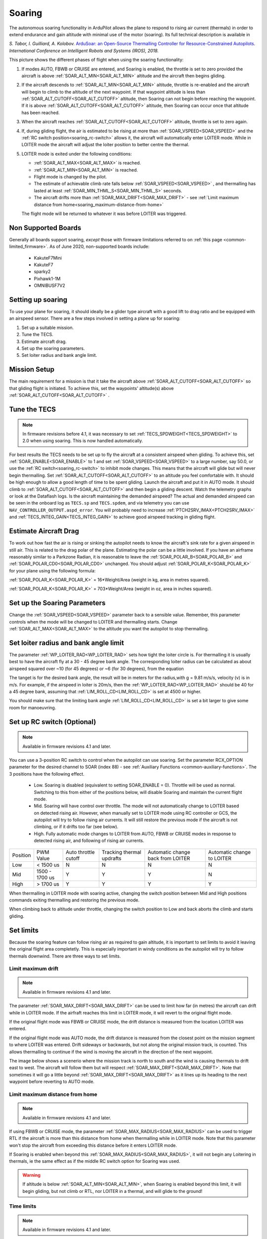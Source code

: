 .. _soaring:

=======
Soaring
=======

.. image:: ../../../images/soar-cover.jpg


The autonomous soaring functionality in ArduPilot allows the plane to respond to 
rising air current (thermals) in order to extend endurance and gain altitude with 
minimal use of the motor (soaring). Its full technical description is available in

*S. Tabor, I. Guilliard, A. Kolobov.* `ArduSoar: an Open-Source Thermalling Controller for Resource-Constrained Autopilots <https://arxiv.org/abs/1802.08215/>`_. *International Conference on Intelligent Robots and Systems (IROS), 2018.*


.. image:: ../../../images/thermalling.jpg

This picture shows the different phases of flight when using the soaring
functionality:

#. If modes AUTO, FBWB or CRUISE are entered, and Soaring is enabled, the throttle is set to zero provided the aircraft is above :ref:`SOAR_ALT_MIN<SOAR_ALT_MIN>` altitude and the aircraft then begins gliding.
#. If the aircraft descends to :ref:`SOAR_ALT_MIN<SOAR_ALT_MIN>` altitude, throttle is re-enabled and the aircraft will begin to climb to the altitude of the next waypoint. If that waypoint altitude is less than :ref:`SOAR_ALT_CUTOFF<SOAR_ALT_CUTOFF>` altitude, then Soaring can not begin before reaching the waypoint. If it is above :ref:`SOAR_ALT_CUTOFF<SOAR_ALT_CUTOFF>` altitude, then Soaring can occur once that altitude has been reached.
#. When the aircraft reaches :ref:`SOAR_ALT_CUTOFF<SOAR_ALT_CUTOFF>` altitude, throttle is set to zero again.
#. If, during gliding flight, the air is estimated to be rising at more than
   :ref:`SOAR_VSPEED<SOAR_VSPEED>` and the :ref:`RC switch position<soaring_rc-switch>` allows it, the aircraft will automatically enter LOITER mode. While in LOITER mode the aircraft will adjust the loiter position to better centre the thermal.
#. LOITER mode is exited under the following conditions:

   - :ref:`SOAR_ALT_MAX<SOAR_ALT_MAX>` is reached.
   - :ref:`SOAR_ALT_MIN<SOAR_ALT_MIN>` is reached.
   - Flight mode is changed by the pilot.
   - The estimate of achievable climb rate falls below :ref:`SOAR_VSPEED<SOAR_VSPEED>` , and 
     thermalling has lasted at least :ref:`SOAR_MIN_THML_S<SOAR_MIN_THML_S>` seconds.
   - The aircraft drifts more than :ref:`SOAR_MAX_DRIFT<SOAR_MAX_DRIFT>` - see :ref:`Limit maximum distance from home<soaring_maximum-distance-from-home>`

   The flight mode will be returned to whatever it was before LOITER was 
   triggered.


Non Supported Boards
====================

Generally all boards support soaring, *except* those with firmware limitations referred to on :ref:`this page <common-limited_firmware>`. As of June 2020,
non-supported boards include:

 - KakuteF7Mini
 - KakuteF7
 - sparky2
 - Pixhawk1-1M
 - OMNIBUSF7V2

Setting up soaring
==================

To use your plane for soaring, it should ideally be a glider type aircraft with 
a good lift to drag ratio and be equipped with an airspeed sensor. There are a 
few steps involved in setting a plane up for soaring:

#. Set up a suitable mission.
#. Tune the TECS.
#. Estimate aircraft drag.
#. Set up the soaring parameters.
#. Set loiter radius and bank angle limit.

Mission Setup
=============

The main requirement for a mission is that it take the aircraft above :ref:`SOAR_ALT_CUTOFF<SOAR_ALT_CUTOFF>`
so that gliding flight is initiated. To achieve this, set the waypoints' altitude(s)
above :ref:`SOAR_ALT_CUTOFF<SOAR_ALT_CUTOFF>` . 

Tune the TECS
=============

.. note::

   In firmware revisions before 4.1, it was necessary to set :ref:`TECS_SPDWEIGHT<TECS_SPDWEIGHT>` to 2.0 when using soaring.
   This is now handled automatically.
 
For best results the TECS needs to be set up to fly the aircraft at a consistent airspeed when 
gliding. To achieve this, set :ref:`SOAR_ENABLE<SOAR_ENABLE>` to 1 and set
:ref:`SOAR_VSPEED<SOAR_VSPEED>` to a large number, say 50.0, or use the :ref:`RC switch<soaring_rc-switch>`
to inhibit mode changes. This means that the aircraft will
glide but will never begin thermalling. Set :ref:`SOAR_ALT_CUTOFF<SOAR_ALT_CUTOFF>` to an altitude you
feel comfortable with. It should be high enough to allow a good length of time to
be spent gliding. 
Launch the aircraft and put it in AUTO mode. It should climb to :ref:`SOAR_ALT_CUTOFF<SOAR_ALT_CUTOFF>` 
and then begin a gliding descent.
Watch the telemetry graphs or look at the Dataflash logs. Is the aircraft maintaining
the demanded airspeed? The actual and demanded airspeed can be seen in the onboard log as 
``TECS.sp`` and ``TECS.spdem``, and via telemetry you can use ``NAV_CONTROLLER_OUTPUT.aspd_error``. You will 
probably need to increase :ref:`PTCH2SRV_IMAX<PTCH2SRV_IMAX>` and :ref:`TECS_INTEG_GAIN<TECS_INTEG_GAIN>` to achieve good airspeed
tracking in gliding flight.

Estimate Aircraft Drag
======================

To work out how fast the air is rising or sinking the autopilot needs to know the
aircraft's sink rate for a given airspeed in still air. This is related to the 
drag polar of the plane.
Estimating the polar can be a little involved. If you have an airframe reasonably
similar to a Parkzone Radian, it is reasonable to leave the :ref:`SOAR_POLAR_B<SOAR_POLAR_B>` and
:ref:`SOAR_POLAR_CD0<SOAR_POLAR_CD0>` unchanged. You should adjust :ref:`SOAR_POLAR_K<SOAR_POLAR_K>` for your plane using the
following formula:

:ref:`SOAR_POLAR_K<SOAR_POLAR_K>` = 16*Weight/Area
(weight in kg, area in metres squared).

:ref:`SOAR_POLAR_K<SOAR_POLAR_K>` = 703*Weight/Area
(weight in oz, area in inches squared).


Set up the Soaring Parameters
=============================

Change the :ref:`SOAR_VSPEED<SOAR_VSPEED>` parameter back to a sensible value. Remember, 
this parameter controls when the mode will be changed to LOITER and thermalling 
starts. Change :ref:`SOAR_ALT_MAX<SOAR_ALT_MAX>` to the altitude you want the autopilot to stop 
thermalling.

Set loiter radius and bank angle limit
======================================

The parameter :ref:`WP_LOITER_RAD<WP_LOITER_RAD>` sets how tight the loiter circle is. For thermalling it is usually
best to have the aircraft fly at a 30 - 45 degree bank angle. The corresponding loiter radius can be calculated as 
about airspeed squared over ~10 (for 45 degrees) or ~6 (for 30 degrees), from the equation

.. raw:: html

   <a href="https://www.codecogs.com/eqnedit.php?latex=r&space;=&space;\frac{v^2}{g&space;\tan&space;\phi}" target="_blank"><img src="https://latex.codecogs.com/gif.latex?r&space;=&space;\frac{v^2}{g&space;\tan&space;\phi}" title="r = \frac{v^2}{g \tan \phi}" /></a>

The tanget is for the desired bank angle, the result will be in meters for the radius,with g  = 9.81 m/s/s, velocity (v) is in m/s. For example, if the airspeed in loiter is 20m/s, then the :ref:`WP_LOITER_RAD<WP_LOITER_RAD>` should be 40 for a 45 degree bank, assuming that :ref:`LIM_ROLL_CD<LIM_ROLL_CD>` is set at 4500 or higher.

You should make sure that the limiting bank angle :ref:`LIM_ROLL_CD<LIM_ROLL_CD>` is set a bit larger to give some room for manoeuvring.

.. _soaring_rc-switch:

Set up RC switch (Optional)
===========================

.. note::

   Available in firmware revisions 4.1 and later. 


You can use a 3-position RC switch to control when the autopilot can use soaring. Set the parameter RCX_OPTION parameter for the desired channel to SOAR (index 88) - see :ref:`Auxiliary Functions <common-auxiliary-functions>`. The 3 positions have the following effect.

 - Low. Soaring is disabled (equivalent to setting SOAR_ENABLE = 0). Throttle will be used as normal. Switching to this from either of the positions below, will disable Soaring and maintain the current flight mode.
 
 - Mid. Soaring will have control over throttle. The mode will not automatically change to LOITER based on detected rising air. However, when manually set to LOITER mode using RC controller or GCS, the autopilot will try to follow rising air currents. It will still restore the previous mode if the aircraft is not climbing, or if it drifts too far (see below).
 
 - High. Fully automatic mode changes to LOITER from AUTO, FBWB or CRUISE modes in response to detected rising air, and following of rising air currents.

+----------+----------------+---------------+-------------------+------------------+-------------------+
| Position | PWM Value      | Auto throttle |  Tracking thermal | Automatic change | Automatic change  | 
|          |                | cutoff        |  updrafts         | back from LOITER | to LOITER         |
+----------+----------------+---------------+-------------------+------------------+-------------------+
|  Low     | < 1500 us      |       N       |       N           |       N          |       N           | 
+----------+----------------+---------------+-------------------+------------------+-------------------+
|  Mid     | 1500 - 1700 us |       Y       |       Y           |       Y          |       N           |
+----------+----------------+---------------+-------------------+------------------+-------------------+
|  High    | > 1700 us      |       Y       |       Y           |       Y          |       Y           |
+----------+----------------+---------------+-------------------+------------------+-------------------+

When thermalling in LOITER mode with soaring active, changing the switch position between Mid and High positions commands exiting thermalling and restoring the previous mode.

When climbing back to altitude under throttle, changing the switch position to Low and back aborts the climb and starts gliding.

Set limits
===========

Because the soaring feature can follow rising air as required to gain altitude, it is important to set limits to avoid it leaving the original flight area completetly. This is especially important in windy conditions as the autopilot will try to follow thermals downwind. There are three ways to set limits.

Limit maximum drift
-------------------

.. note::

   Available in firmware revisions 4.1 and later.


The parameter :ref:`SOAR_MAX_DRIFT<SOAR_MAX_DRIFT>` can be used to limit how far (in metres) the aircraft can drift while in LOITER mode. If the airfraft reaches this limit in LOITER mode, it will revert to the original flight mode.

If the original flight mode was FBWB or CRUISE mode, the drift distance is measured from the location LOITER was entered.

If the original flight mode was AUTO mode, the drift distance is measured from the closest point on the mission segment 
to where LOITER was entered. Drift sideways or backwards, but not along the original mission track, is counted. This allows
thermalling to continue if the wind is moving the aircraft in the direction of the next waypoint.

The image below shows a scenerio where the mission track is north to south and the wind is causing thermals to drift east to west. The aircraft will follow them but will respect :ref:`SOAR_MAX_DRIFT<SOAR_MAX_DRIFT>`. Note that sometimes it will go a little beyond  :ref:`SOAR_MAX_DRIFT<SOAR_MAX_DRIFT>` as it lines up its heading to the next waypoint before reverting to AUTO mode.

.. image:: ../../../images/SOAR_MAX_DRIFT.png


.. _soaring_maximum-distance-from-home:

Limit maximum distance from home
--------------------------------

.. note::

   Available in firmware revisions 4.1 and later.


If using FBWB or CRUISE mode, the parameter :ref:`SOAR_MAX_RADIUS<SOAR_MAX_RADIUS>` can be used to trigger RTL if the aircraft is more than this distance from home when thermalling while in LOITER mode. Note that this parameter won't stop the aircraft from exceeding this distance before it enters LOITER mode.

If Soaring is enabled when beyond this :ref:`SOAR_MAX_RADIUS<SOAR_MAX_RADIUS>`, it will not begin any Loitering in thermals, ie the same effect as if the middle RC switch option for Soaring was used. 

.. warning:: If altitude is below :ref:`SOAR_ALT_MIN<SOAR_ALT_MIN>`, when Soaring is enabled beyond this limit, it will begin gliding, but not climb or RTL, nor LOITER in a thermal, and will glide to the ground! 


Time limits
-----------

.. note::

   Available in firmware revisions 4.1 and later.

:ref:`SOAR_MIN_THML_S<SOAR_MIN_THML_S>` : Minimum time to remain in LOITER once entered for a thermal before exiting due to low lift or altitude limits.

:ref:`SOAR_MIN_CRSE_S<SOAR_MIN_CRSE_S>` : Minimum time to remain in glide after exiting LOITER due to low lift or altitude limits before entering LOITER mode again, or when entering Soaring initially.

Use geofence
------------

:ref:`Geofence <geofencing>` can be used as a last line of defence. Set it up in the usual way.


Use of TECS synthetic airspeed
==============================

If your plane can't accommodate an airspeed sensor, it is possible to use the TECS synthetic airspeed estimate :ref:`TECS_SYNAIRSPEED<TECS_SYNAIRSPEED>`.
Make sure you read the warning regarding this feature before deciding to use it. To use this feature, set the parameter :ref:`TECS_SYNAIRSPEED<TECS_SYNAIRSPEED>` to 1.


MAVLINK Telemetry
=================

Currently, the only effect on telemetry is that when soaring is active the climb rate item (VFR_HUD.climb) is altered. Rather that the estimated vertical speed of the aircraft, the estimated vertical speed of the air mass is sent. This field is used by Mission Planner and OpenTX radios to produce vario audio output.

